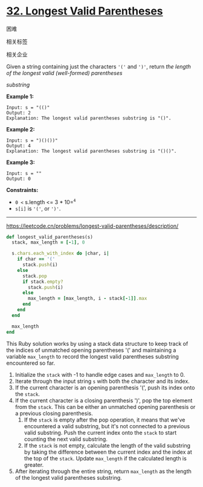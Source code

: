 * [[https://leetcode.cn/problems/longest-valid-parentheses/][32. Longest Valid Parentheses]]

困难

[[/Users/toeinriver/Documents/org/web/WebImg/fa2acf2b-e118-44fd-9803-d1850953d6c6.svg]]

相关标签

[[/Users/toeinriver/Documents/org/web/WebImg/b8718350-f6d3-457e-b60f-7179799224bb.svg]]相关企业

[[/Users/toeinriver/Documents/org/web/WebImg/4cbe6699-a95e-42a9-87de-982a36befdb0.svg]]

Given a string containing just the characters ='('= and =')'=, return /the length of the longest valid (well-formed) parentheses/

/substring/

*Example 1:*

#+begin_example
Input: s = "(()"
Output: 2
Explanation: The longest valid parentheses substring is "()".
#+end_example

*Example 2:*

#+begin_example
Input: s = ")()())"
Output: 4
Explanation: The longest valid parentheses substring is "()()".
#+end_example

*Example 3:*

#+begin_example
Input: s = ""
Output: 0
#+end_example



*Constraints:*

- =0 <= s.length <= 3 * 10=^{=4=}
- =s[i]= is ='('=, or =')'=.

--------------

https://leetcode.cn/problems/longest-valid-parentheses/description/

#+begin_src ruby
def longest_valid_parentheses(s)
  stack, max_length = [-1], 0

  s.chars.each_with_index do |char, i|
    if char == '('
      stack.push(i)
    else
      stack.pop
      if stack.empty?
        stack.push(i)
      else
        max_length = [max_length, i - stack[-1]].max
      end
    end
  end

  max_length
end

#+end_src

This Ruby solution works by using a stack data structure to keep track of the indices of unmatched opening parentheses '(' and maintaining a variable =max_length= to record the longest valid parentheses substring encountered so far.

1. Initialize the =stack= with -1 to handle edge cases and =max_length= to 0.
2. Iterate through the input string =s= with both the character and its index.
3. If the current character is an opening parenthesis '(', push its index onto the =stack=.
4. If the current character is a closing parenthesis ')', pop the top element from the =stack=. This can be either an unmatched opening parenthesis or a previous closing parenthesis.
   1. If the =stack= is empty after the pop operation, it means that we've encountered a valid substring, but it's not connected to a previous valid substring. Push the current index onto the =stack= to start counting the next valid substring.
   2. If the =stack= is not empty, calculate the length of the valid substring by taking the difference between the current index and the index at the top of the =stack=. Update =max_length= if the calculated length is greater.
5. After iterating through the entire string, return =max_length= as the length of the longest valid parentheses substring.
